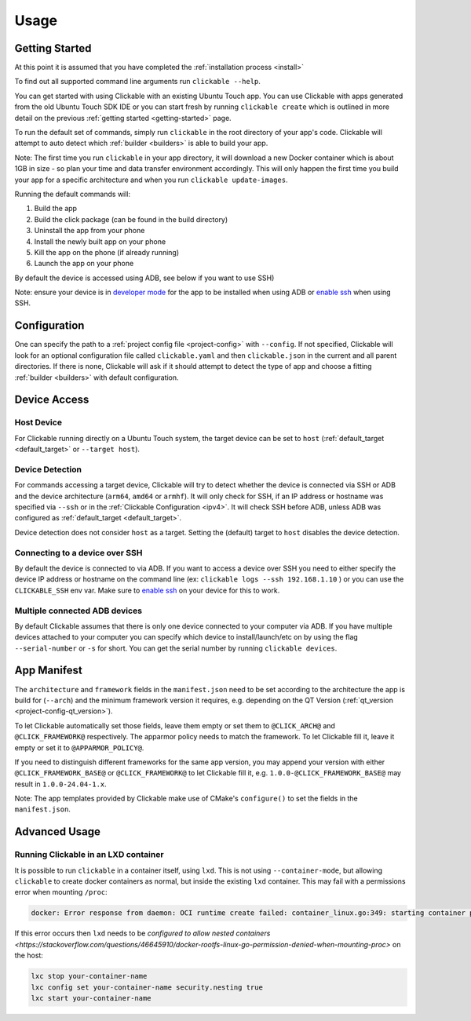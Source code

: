 .. _usage:

Usage
=====

Getting Started
---------------

At this point it is assumed that you have completed the :ref:`installation
process <install>`

To find out all supported command line arguments run ``clickable --help``.

You can get started with using Clickable with an existing Ubuntu Touch app.
You can use Clickable with apps generated from the old Ubuntu Touch SDK IDE
or you can start fresh by running ``clickable create`` which is outlined in more
detail on the previous :ref:`getting started <getting-started>` page.

To run the default set of commands, simply run ``clickable`` in the root
directory of your app's code. Clickable will attempt to auto detect which
:ref:`builder <builders>` is able to build your app.

Note: The first time you run ``clickable`` in your app directory,
it will download a new Docker container which is about 1GB in size - so
plan your time and data transfer environment accordingly. This will only happen
the first time you build your app for a specific architecture and when you run
``clickable update-images``.

Running the default commands will:

1) Build the app
2) Build the click package (can be found in the build directory)
3) Uninstall the app from your phone
4) Install the newly built app on your phone
5) Kill the app on the phone (if already running)
6) Launch the app on your phone

By default the device is accessed using ADB, see below if you want to use SSH)

Note: ensure your device is in `developer mode <http://docs.ubports.com/en/latest/userguide/advanceduse/adb.html?highlight=mode#enable-developer-mode>`__
for the app to be installed when using ADB or `enable ssh <http://docs.ubports.com/en/latest/userguide/advanceduse/ssh.html>`__
when using SSH.

Configuration
-------------
One can specify the path to a :ref:`project config file <project-config>`
with ``--config``. If not
specified, Clickable will look for an optional configuration file called
``clickable.yaml`` and then ``clickable.json`` in the current and all
parent directories.
If there is none, Clickable will
ask if it should attempt to detect the type of app and choose a fitting
:ref:`builder <builders>` with default configuration.

Device Access
-------------

Host Device
^^^^^^^^^^^

For Clickable running directly on a Ubuntu Touch system, the target device
can be set to ``host`` (:ref:`default_target <default_target>` or
``--target host``).

.. _device-detection:

Device Detection
^^^^^^^^^^^^^^^^

For commands accessing a target device, Clickable will try to detect
whether the device is connected via SSH or ADB and the device architecture
(``arm64``, ``amd64`` or ``armhf``). It will only check for SSH, if an IP
address or hostname was specified via ``--ssh`` or in the
:ref:`Clickable Configuration <ipv4>`. It will check SSH before ADB, unless
ADB was configured as :ref:`default_target <default_target>`.

Device detection does not consider ``host`` as a target.
Setting the (default) target to ``host`` disables the device detection.

.. _ssh:

Connecting to a device over SSH
^^^^^^^^^^^^^^^^^^^^^^^^^^^^^^^

By default the device is connected to via ADB.
If you want to access a device over SSH you need to either specify the device
IP address or hostname on the command line (ex: ``clickable logs --ssh 192.168.1.10`` ) or you
can use the ``CLICKABLE_SSH`` env var. Make sure to `enable ssh <http://docs.ubports.com/en/latest/userguide/advanceduse/ssh.html>`__
on your device for this to work.

.. _multiple-devices:

Multiple connected ADB devices
^^^^^^^^^^^^^^^^^^^^^^^^^^^^^^

By default Clickable assumes that there is only one device connected to your
computer via ADB. If you have multiple devices attached to your computer you
can specify which device to install/launch/etc on by using the flag
``--serial-number`` or ``-s`` for short. You can get the serial number
by running ``clickable devices``.

App Manifest
------------

The ``architecture`` and ``framework`` fields in the ``manifest.json`` need to be set according
to the architecture the app is build for (``--arch``) and the minimum framework version it
requires, e.g. depending on the QT Version (:ref:`qt_version <project-config-qt_version>`).

To let Clickable automatically set those fields, leave them empty or set them to
``@CLICK_ARCH@`` and ``@CLICK_FRAMEWORK@`` respectively. The apparmor policy needs to match
the framework. To let Clickable fill it, leave it empty or set it to ``@APPARMOR_POLICY@``.

If you need to distinguish different frameworks for the same app version, you
may append your version with either ``@CLICK_FRAMEWORK_BASE@`` or
``@CLICK_FRAMEWORK@`` to let Clickable fill it, e.g.
``1.0.0-@CLICK_FRAMEWORK_BASE@`` may result in ``1.0.0-24.04-1.x``.

Note: The app templates provided by Clickable make use of CMake's ``configure()`` to set
the fields in the ``manifest.json``.

Advanced Usage
--------------

.. _lxd:

Running Clickable in an LXD container
^^^^^^^^^^^^^^^^^^^^^^^^^^^^^^^^^^^^^

It is possible to run ``clickable`` in a container itself, using ``lxd``. This is not using ``--container-mode``, but allowing ``clickable`` to create docker containers as normal, but inside the existing ``lxd`` container. This may fail with a permissions error when mounting ``/proc``:

.. code-block:: bash

   docker: Error response from daemon: OCI runtime create failed: container_linux.go:349: starting container process caused "process_linux.go:449: container init caused \"rootfs_linux.go:58: mounting \\\"proc\\\" to rootfs \\\"/var/lib/docker/vfs/dir/bffeb203fe06662876a521b1bea3b74e4d5c6ea3535352215c199c75836aa925\\\" at \\\"/proc\\\" caused \\\"permission denied\\\"\"": unknown.

If this error occurs then ``lxd`` needs to be `configured to allow nested containers <https://stackoverflow.com/questions/46645910/docker-rootfs-linux-go-permission-denied-when-mounting-proc>` on the host:

.. code-block:: bash

   lxc stop your-container-name
   lxc config set your-container-name security.nesting true
   lxc start your-container-name
